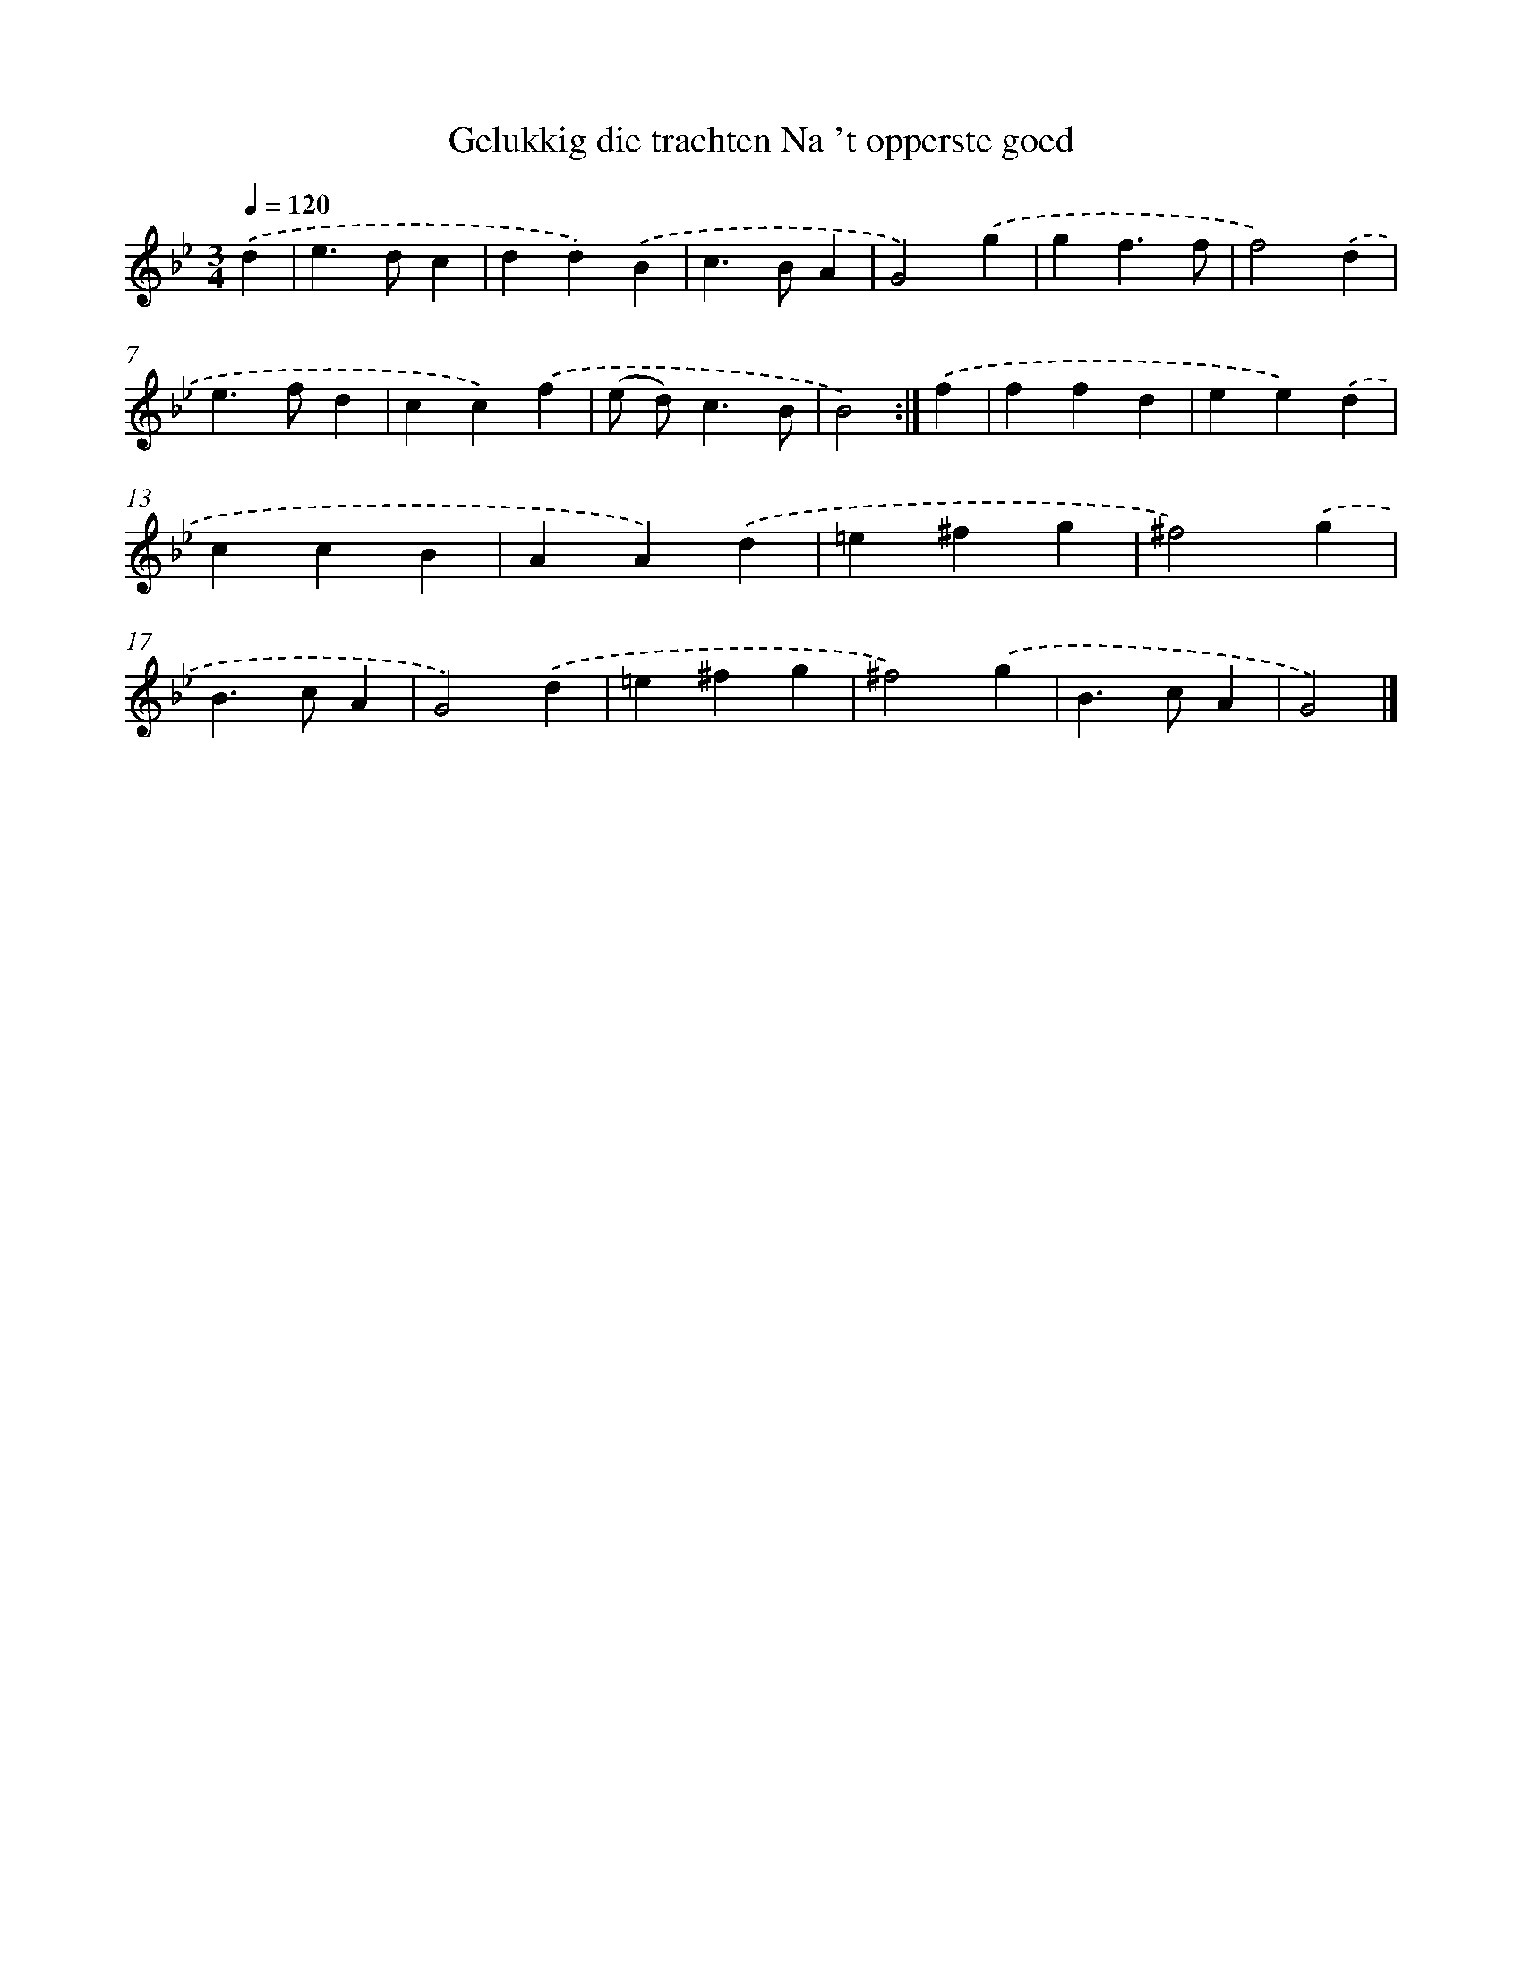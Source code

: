 X: 17257
T: Gelukkig die trachten Na 't opperste goed
%%abc-version 2.0
%%abcx-abcm2ps-target-version 5.9.1 (29 Sep 2008)
%%abc-creator hum2abc beta
%%abcx-conversion-date 2018/11/01 14:38:11
%%humdrum-veritas 3543293856
%%humdrum-veritas-data 4056974249
%%continueall 1
%%barnumbers 0
L: 1/4
M: 3/4
Q: 1/4=120
K: Bb clef=treble
.('d [I:setbarnb 1]|
e>dc |
dd).('B |
c>BA |
G2).('g |
gf3/f/ |
f2).('d |
e>fd |
cc).('f |
(e/ d<)cB/ |
B2) :|]
.('f [I:setbarnb 11]|
ffd |
ee).('d |
ccB |
AA).('d |
=e^fg |
^f2).('g |
B>cA |
G2).('d |
=e^fg |
^f2).('g |
B>cA |
G2) |]
